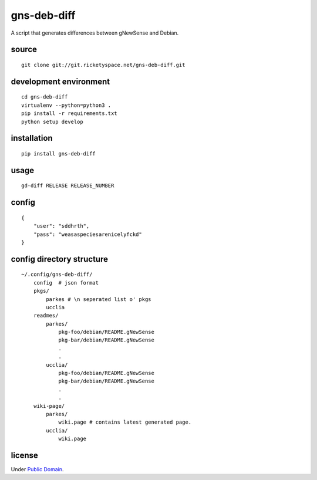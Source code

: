 gns-deb-diff
============

A script that generates differences between gNewSense and Debian.

source
------

::

   git clone git://git.ricketyspace.net/gns-deb-diff.git

development environment
-----------------------

::

   cd gns-deb-diff
   virtualenv --python=python3 .
   pip install -r requirements.txt
   python setup develop

installation
------------

::

   pip install gns-deb-diff

usage
-----

::

   gd-diff RELEASE RELEASE_NUMBER

config
------

::

   {
       "user": "sddhrth",
       "pass": "weasaspeciesarenicelyfckd"
   }


config directory structure
--------------------------

::

   ~/.config/gns-deb-diff/
       config  # json format
       pkgs/
           parkes # \n seperated list o' pkgs
           ucclia
       readmes/
           parkes/
               pkg-foo/debian/README.gNewSense
               pkg-bar/debian/README.gNewSense
               .
               .
           ucclia/
               pkg-foo/debian/README.gNewSense
               pkg-bar/debian/README.gNewSense
               .
               .
       wiki-page/
           parkes/
               wiki.page # contains latest generated page.
           ucclia/
               wiki.page

license
-------

Under `Public Domain`__.

.. _cc0: https://creativecommons.org/publicdomain/zero/1.0
__ cc0_
